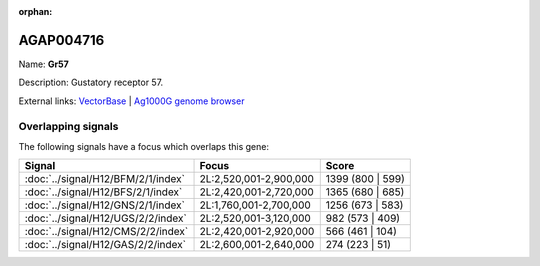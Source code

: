 :orphan:

AGAP004716
=============



Name: **Gr57**

Description: Gustatory receptor 57.

External links:
`VectorBase <https://www.vectorbase.org/Anopheles_gambiae/Gene/Summary?g=AGAP004716>`_ |
`Ag1000G genome browser <https://www.malariagen.net/apps/ag1000g/phase1-AR3/index.html?genome_region=2L:2624121-2627818#genomebrowser>`_

Overlapping signals
-------------------

The following signals have a focus which overlaps this gene:



.. cssclass:: table-hover
.. csv-table::
    :widths: auto
    :header: Signal,Focus,Score

    :doc:`../signal/H12/BFM/2/1/index`,"2L:2,520,001-2,900,000",1399 (800 | 599)
    :doc:`../signal/H12/BFS/2/1/index`,"2L:2,420,001-2,720,000",1365 (680 | 685)
    :doc:`../signal/H12/GNS/2/1/index`,"2L:1,760,001-2,700,000",1256 (673 | 583)
    :doc:`../signal/H12/UGS/2/2/index`,"2L:2,520,001-3,120,000",982 (573 | 409)
    :doc:`../signal/H12/CMS/2/2/index`,"2L:2,420,001-2,920,000",566 (461 | 104)
    :doc:`../signal/H12/GAS/2/2/index`,"2L:2,600,001-2,640,000",274 (223 | 51)
    






